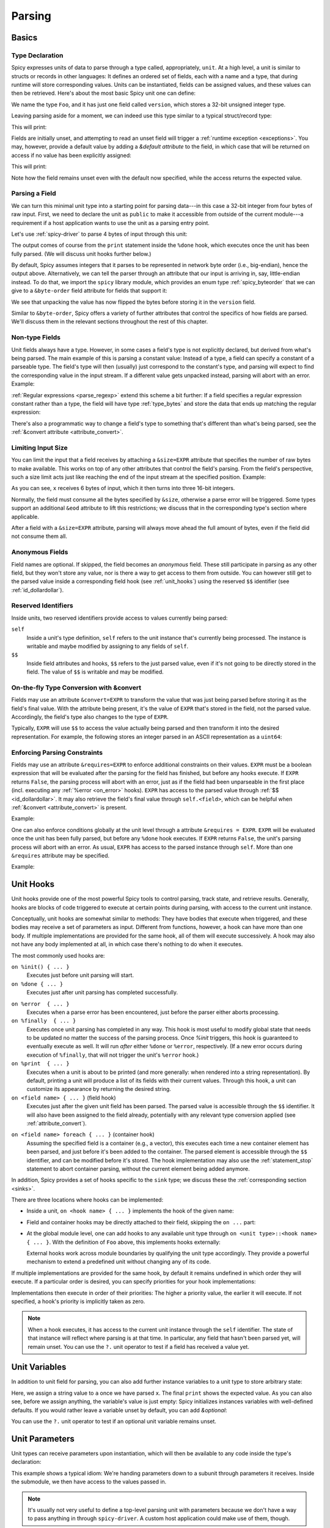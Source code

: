 
.. _parsing:

=======
Parsing
=======

Basics
======

Type Declaration
^^^^^^^^^^^^^^^^

Spicy expresses units of data to parse through a type called,
appropriately, ``unit``. At a high level, a unit is similar to structs
or records in other languages: It defines an ordered set of fields,
each with a name and a type, that during runtime will store
corresponding values. Units can be instantiated, fields can be
assigned values, and these values can then be retrieved. Here's about
the most basic Spicy unit one can define:

.. spicy-code::

    type Foo = unit {
        version: uint32;
    };

We name the type ``Foo``, and it has just one field called
``version``, which stores a 32-bit unsigned integer type.

Leaving parsing aside for a moment, we can indeed use this type
similar to a typical struct/record type:

.. spicy-code:: basic-unit-module.spicy

    module Test;

    type Foo = unit {
        version: uint32;
    };

    global f: Foo;
    f.version = 42;
    print f;

This will print:

.. spicy-output:: basic-unit-module.spicy
    :exec: spicyc -j %INPUT

Fields are initially unset, and attempting to read an unset field will
trigger a :ref:`runtime exception <exceptions>`. You may, however,
provide a default value by adding a `&default` *attribute* to the
field, in which case that will be returned on access if no value has
been explicitly assigned:

.. spicy-code:: basic-unit-module-with-default.spicy

    module Test;

    type Foo = unit {
        version: uint32 &default=42;
    };

    global f: Foo;
    print f;
    print "version is %s" % f.version;

This will print:

.. spicy-output:: basic-unit-module-with-default.spicy
    :exec: spicyc -j %INPUT

Note how the field remains unset even with the default now specified,
while the access returns the expected value.

Parsing a Field
^^^^^^^^^^^^^^^

We can turn this minimal unit type into a starting point for parsing
data---in this case a 32-bit integer from four bytes of raw input.
First, we need to declare the unit as ``public`` to make it accessible
from outside of the current module---a requirement if a host
application wants to use the unit as a parsing entry point.

.. spicy-code:: basic-unit-parse.spicy

    module Test;

    public type Foo = unit {
        version: uint32;

        on %done {
            print "0x%x" % self.version;
        }
    };

Let's use :ref:`spicy-driver` to parse 4 bytes of input through this
unit:

.. spicy-output:: basic-unit-parse.spicy
    :exec: printf '\01\02\03\04' | spicy-driver %INPUT
    :show-with: foo.spicy

The output comes of course from the ``print`` statement inside the
``%done`` hook, which executes once the unit has been fully parsed.
(We will discuss unit hooks further below.)

.. _attribute_order:

By default, Spicy assumes integers that it parses to be represented in
network byte order (i.e., big-endian), hence the output above.
Alternatively, we can tell the parser through an attribute that our
input is arriving in, say, little-endian instead. To do that, we
import the ``spicy`` library module, which provides an enum type
:ref:`spicy_byteorder` that we can give to a ``&byte-order`` field
attribute for fields that support it:

.. spicy-code:: basic-unit-parse-byte-order.spicy

    module Test;

    import spicy;

    public type Foo = unit {
        version: uint32 &byte-order=spicy::ByteOrder::Little;

        on %done {
            print "0x%x" % self.version;
        }
    };

.. spicy-output:: basic-unit-parse-byte-order.spicy
    :exec: printf '\01\02\03\04' | spicy-driver %INPUT
    :show-with: foo.spicy

We see that unpacking the value has now flipped the bytes before
storing it in the ``version`` field.

Similar to ``&byte-order``, Spicy offers a variety of further
attributes that control the specifics of how fields are parsed. We'll
discuss them in the relevant sections throughout the rest of this
chapter.

Non-type Fields
^^^^^^^^^^^^^^^

Unit fields always have a type. However, in some cases a field's type
is not explicitly declared, but derived from what's being parsed. The
main example of this is parsing a constant value: Instead of a type, a
field can specify a constant of a parseable type. The field's type
will then (usually) just correspond to the constant's type, and
parsing will expect to find the corresponding value in the input
stream. If a different value gets unpacked instead, parsing will abort
with an error. Example:

.. spicy-code:: constant-field.spicy

    module Test;

    public type Foo = unit {
        bar: b"bar";
        on %done { print self.bar; }
    };

.. spicy-output:: constant-field.spicy 1
    :exec: printf 'bar' | spicy-driver %INPUT
    :show-with: foo.spicy

.. spicy-output:: constant-field.spicy 2
    :exec: printf 'foo' | spicy-driver %INPUT
    :show-with: foo.spicy
    :expect-failure:

:ref:`Regular expressions <parse_regexp>` extend this scheme a bit
further: If a field specifies a regular expression constant rather
than a type, the field will have type :ref:`type_bytes` and store
the data that ends up matching the regular expression:

.. spicy-code:: regexp.spicy

    module Test;

    public type Foo = unit {
        x: /Foo.*Bar/;
        on %done { print self; }
    };

.. spicy-output:: regexp.spicy
    :exec: printf 'Foo12345Bar' | spicy-driver %INPUT
    :show-with: foo.spicy

There's also a programmatic way to change a field's type to something
that's different than what's being parsed, see the
:ref:`&convert attribute <attribute_convert>`.

.. _attribute_size:

Limiting Input Size
^^^^^^^^^^^^^^^^^^^

You can limit the input that a field receives by attaching a
``&size=EXPR`` attribute that specifies the number of raw bytes to
make available. This works on top of any other attributes that control
the field's parsing. From the field's perspective, such a size limit
acts just like reaching the end of the input stream at the specified
position. Example:

.. spicy-code:: size.spicy

    module Test;

    public type Foo = unit {
        x: int16[] &size=6;
        y: bytes &eod;
        on %done { print self; }
    };

.. spicy-output:: size.spicy
    :exec: printf '\000\001\000\002\000\003xyz' | spicy-driver %INPUT
    :show-with: foo.spicy

As you can see, ``x`` receives 6 bytes of input, which it then turns
into three 16-bit integers.

Normally, the field must consume all the bytes specified by ``&size``,
otherwise a parse error will be triggered. Some types support an
additional ``&eod`` attribute to lift this restrictions; we discuss
that in the corresponding type's section where applicable.

After a field with a ``&size=EXPR`` attribute, parsing will always
move ahead the full amount of bytes, even if the field did not consume
them all.

.. todo::

    Parsing a regular expression would make a nice example for
    ``&size`` as well.

Anonymous Fields
^^^^^^^^^^^^^^^^

Field names are optional. If skipped, the field becomes an *anonymous*
field. These still participate in parsing as any other field, but they
won't store any value, nor is there a way to get access to them from
outside. You can however still get to the parsed value inside a
corresponding field hook (see :ref:`unit_hooks`) using the reserved
``$$`` identifier (see :ref:`id_dollardollar`).

.. spicy-code:: anonymous-field.spicy

    module Test;

    public type Foo = unit {
        x: int8;
         : int8 { print $$; } # anonymous field
        y: int8;
        on %done { print self; }
    };

.. spicy-output:: anonymous-field.spicy
    :exec: printf '\01\02\03' | spicy-driver %INPUT
    :show-with: foo.spicy

.. _id_dollardollar:
.. _id_self:

Reserved Identifiers
^^^^^^^^^^^^^^^^^^^^

Inside units, two reserved identifiers provide access to values
currently being parsed:

``self``
    Inside a unit's type definition, ``self`` refers to the unit
    instance that's currently being processed. The instance is
    writable and maybe modified by assigning to any fields of
    ``self``.

``$$``
    Inside field attributes and hooks, ``$$`` refers to the just
    parsed value, even if it's not going to be directly stored in the
    field. The value of ``$$`` is writable and may be modified.

.. _attribute_convert:

On-the-fly Type Conversion with &convert
^^^^^^^^^^^^^^^^^^^^^^^^^^^^^^^^^^^^^^^^

Fields may use an attribute ``&convert=EXPR`` to transform the value
that was just being parsed before storing it as the field's final
value. With the attribute being present, it's the value of ``EXPR``
that's stored in the field, not the parsed value. Accordingly, the
field's type also changes to the type of ``EXPR``.

Typically, ``EXPR`` will use ``$$`` to access the value actually being
parsed and then transform it into the desired representation. For
example, the following stores an integer parsed in an ASCII
representation as a ``uint64``:

.. spicy-code:: parse-convert.spicy

    module Test;

    import spicy;

    public type Foo = unit {
        x: bytes &eod &convert=$$.to_uint();
        on %done { print self; }
    };

.. spicy-output:: parse-convert.spicy
    :exec: printf 12345 | spicy-driver %INPUT
    :show-with: foo.spicy

.. _attribute_requires:

Enforcing Parsing Constraints
^^^^^^^^^^^^^^^^^^^^^^^^^^^^^

Fields may use an attribute ``&requires=EXPR`` to enforce additional
constraints on their values. ``EXPR`` must be a boolean expression
that will be evaluated after the parsing for the field has finished,
but before any hooks execute. If ``EXPR`` returns ``False``, the
parsing process will abort with an error, just as if the field had
been unparseable in the first place (incl. executing any :ref:`%error
<on_error>` hooks). ``EXPR`` has access to the parsed value through
:ref:`$$ <id_dollardollar>`. It may also retrieve the field's final
value through ``self.<field>``, which can be helpful when
:ref:`&convert <attribute_convert>` is present.

Example:

.. spicy-code:: parse-requires.spicy

    module Test;

    import spicy;

    public type Foo = unit {
        x: int8 &requires=($$ < 5);
        on %done { print self; }
    };

.. spicy-output:: parse-requires.spicy 1
    :exec: printf '\001' | spicy-driver %INPUT
    :show-with: foo.spicy

.. spicy-output:: parse-requires.spicy 2
    :exec: printf '\010' | spicy-driver %INPUT
    :show-with: foo.spicy
    :expect-failure:

One can also enforce conditions globally at the unit level through a attribute
``&requires = EXPR``. ``EXPR`` will be evaluated once the unit has been fully
parsed, but before any ``%done`` hook executes. If ``EXPR`` returns ``False``,
the unit's parsing process will abort with an error. As usual, ``EXPR`` has
access to the parsed instance through ``self``. More than one ``&requires``
attribute may be specified.

Example:

.. spicy-code:: parse-requires-property.spicy

    module Test;

    import spicy;

    public type Foo = unit {
        x: int8;
        on %done { print self; }
    } &requires = self.x < 5;


.. spicy-output:: parse-requires-property.spicy 1
    :exec: printf '\001' | spicy-driver %INPUT
    :show-with: foo.spicy

.. spicy-output:: parse-requires-property.spicy 2
    :exec: printf '\010' | spicy-driver %INPUT
    :show-with: foo.spicy
    :expect-failure:

.. _unit_hooks:

Unit Hooks
===========

Unit hooks provide one of the most powerful Spicy tools to control
parsing, track state, and retrieve results. Generally, hooks are
blocks of code triggered to execute at certain points during parsing,
with access to the current unit instance.

Conceptually, unit hooks are somewhat similar to methods: They have
bodies that execute when triggered, and these bodies may receive a set
of parameters as input. Different from functions, however, a hook can
have more than one body. If multiple implementations are provided for
the same hook, all of them will execute successively. A hook may also
not have any body implemented at all, in which case there's nothing to
do when it executes.

The most commonly used hooks are:

``on %init() { ... }``
    Executes just before unit parsing will start.

``on %done { ... }``
    Executes just after unit parsing has completed successfully.

.. _on_error:

``on %error  { ... }``
    Executes when a parse error has been encountered, just before the
    parser either aborts processing.

``on %finally  { ... }``
    Executes once unit parsing has completed in any way. This hook is
    most useful to modify global state that needs to be updated no
    matter the success of the parsing process. Once `%init` triggers, this
    hook is guaranteed to eventually execute as well. It will run
    *after* either ``%done`` or ``%error``, respectively. (If a new
    error occurs during execution of ``%finally``, that will not
    trigger the unit's ``%error`` hook.)

``on %print  { ... }``
    Executes when a unit is about to be printed (and more generally:
    when rendered into a string representation). By default, printing
    a unit will produce a list of its fields with their current
    values. Through this hook, a unit can customize its appearance by
    returning the desired string.

``on <field name> { ... }`` (field hook)
    Executes just after the given unit field has been parsed. The
    parsed value is accessible through the ``$$`` identifier. It will
    also have been assigned to the field already, potentially with any
    relevant type conversion applied (see :ref:`attribute_convert`).

.. _foreach:

``on <field name> foreach { ... }`` (container hook)
    Assuming the specified field is a container (e.g., a vector), this
    executes each time a new container element has been parsed, and
    just before it's been added to the container. The parsed element
    is accessible through the ``$$`` identifier, and can be modified
    before it's stored. The hook implementation may also use the
    :ref:`statement_stop` statement to abort container parsing,
    without the current element being added anymore.

In addition, Spicy provides a set of hooks specific to the ``sink``
type; we discuss these the :ref:`corresponding section <sinks>`.

There are three locations where hooks can be implemented:

- Inside a unit, ``on <hook name> { ... }`` implements the hook of the
  given name:

  .. spicy-code::

    type Foo = unit {
        x: uint32;
        v: uint8[];

        on %init { ... }
        on x { ... }
        on v foreach { ... }
        on %done { ... }
    }

- Field and container hooks may be directly attached to their field,
  skipping the ``on ...`` part:

  .. spicy-code::

    type Foo = unit {
        x: uint32 { ... }
        v: uint8[] foreach { ... }
    }

- At the global module level, one can add hooks to any available unit
  type through ``on <unit type>::<hook name> { ... }``. With the
  definition of ``Foo`` above, this implements hooks externally:

  .. spicy-code::

      on Foo::%init { ... }
      on Foo::x { ... }
      on Foo::v foreach { ... }
      on Foo::%done { ... }

  External hooks work across module boundaries by qualifying the unit
  type accordingly. They provide a powerful mechanism to extend a
  predefined unit without changing any of its code.

If multiple implementations are provided for the same hook, by default
it remains undefined in which order they will execute. If a particular
order is desired, you can specify priorities for your hook
implementations:

.. spicy-code::

      on Foo::v priority=5 { ... }
      on Foo::v priority=-5 { ... }

Implementations then execute in order of their priorities: The higher a
priority value, the earlier it will execute. If not specified, a
hook's priority is implicitly taken as zero.

.. note::

   When a hook executes, it has access to the current unit instance
   through the ``self`` identifier. The state of that instance will
   reflect where parsing is at that time. In particular, any field
   that hasn't been parsed yet, will remain unset. You can use the
   ``?.`` unit operator to test if a field has received a value yet.

Unit Variables
==============

In addition to unit field for parsing, you can also add further instance
variables to a unit type to store arbitrary state:

.. spicy-code:: unit-vars.spicy

    module Test;

    public type Foo = unit {
        on %init { print self; }
        x: int8 { self.a = "Our integer is %d" % $$; }
        on %done { print self; }

        var a: string;
    };

.. spicy-output:: unit-vars.spicy
    :exec: printf \05 | spicy-driver %INPUT
    :show-with: foo.spicy

Here, we assign a string value to ``a`` once we have parsed ``x``. The
final ``print`` shows the expected value. As you can also see, before
we assign anything, the variable's value is just empty: Spicy
initializes instances variables with well-defined defaults. If you
would rather leave a variable unset by default, you can add
`&optional`:

.. spicy-code:: unit-vars-optional.spicy

    module Test;

    public type Foo = unit {
        on %init { print self; }
        x: int8 { self.a = "Our integer is %d" % $$; }
        on %done { print self; }

        var a: string &optional;
    };

.. spicy-output:: unit-vars-optional.spicy
    :exec: printf \05 | spicy-driver %INPUT
    :show-with: foo.spicy

You can use the ``?.`` unit operator to test if an optional unit
variable remains unset.

.. _unit_parameters:

Unit Parameters
===============

Unit types can receive parameters upon instantiation, which will then be
available to any code inside the type's declaration:

.. spicy-code:: unit-params.spicy

    module Test;

    type Bar = unit(msg: string, mult: int8) {
        x: int8 &convert=($$ * mult);
        on %done { print "%s: %d" % (msg, self.x); }
    };

    public type Foo = unit {
        y: Bar("My multiplied integer", 5);
    };

.. spicy-output:: unit-params.spicy
    :exec: printf '\05' | spicy-driver %INPUT
    :show-with: foo.spicy

This example shows a typical idiom: We're handing parameters down to a
subunit through parameters it receives. Inside the submodule, we then
have access to the values passed in.

.. note:: It's usually not very useful to define a top-level parsing
   unit with parameters because we don't have a way to pass anything
   in through ``spicy-driver``. A custom host application could make
   use of them, though.

This works with subunits inside containers as well, though the
syntax is a bit peculiar:

.. spicy-code:: unit-params-vector.spicy

    module Test;

    type Bar = unit(mult: int8) {
        x: int8 &convert=($$ * mult);
        on %done { print self.x; }
    };

    public type Foo = unit {
        x: int8;
        y: (Bar(self.x))[]; # Element constructor must be in "(...)"
    };

.. spicy-output:: unit-params-vector.spicy
    :exec: printf '\05\01\02\03' | spicy-driver %INPUT
    :show-with: foo.spicy

Unit parameters follow the same passing conventions as :ref:`function
parameters <functions>`. In particular, they are read-only by default.
If the subunit wants to modify a parameter it receives, it needs
to be declared as ``inout`` (e.g., ``Bar(inout foo: Foo)``

.. note::

    ``inout`` parameters need to be reference types which holds for other units
    types, but currently not for basic types (:issue:`674`). In order to pass a
    basic type as unit parameter it needs to be declared as a reference (e.g.,
    ``string&``) and explicitly wrapped when being set:

    .. spicy-code:: unit-params-string.spicy

        module Test;

        type X = unit(inout msg: string&) {
            n : uint8 {
              local s = "Parsed %d" % $$;
              msg = new s;
            }
        };

        global msg = new "Nothing parsed, yet";

        public type Y = unit {
            x: X(msg);
            on %done { print msg; }
        };

    .. spicy-output:: unit-params-string.spicy
        :exec: printf '\x2a' | spicy-driver %INPUT
        :show-with: foo.spicy

.. note::

    A common use-case for unit parameters is passing the ``self`` of a
    higher-level unit down into a subunit:

    .. spicy-code::

        type Foo = unit {
            ...
            b: Bar(self);
            ...
        }

        type Bar = unit(foo: Foo) {
            # We now have access to any state in "foo".
        }

    That way, the subunit can for example store state directly in the
    parent.

.. _unit_attributes:

Unit Attributes
===============

Unit types support the following type attributes:

``&byte-order=ORDER``
   Specifies a byte order to use for parsing the unit where ``ORDER`` is of
   type :ref:`spicy_ByteOrder`. This overrides the byte order specified for the
   module. Individual fields can override this value by specifying their own
   byte-order. Example:

    .. spicy-code::

        type Foo = unit {
            version: uint32;
        } &byte-order=spicy::ByteOrder::Little;

``&requires=EXPR``
   Enforces post-conditions on the parsed unit. ``EXPR`` must be a boolean
   expression that will be evaluated after the parsing for the unit has
   finished, but before any hooks execute. More than one ``&requires``
   attributes may be specified. Example:

    .. spicy-code::

        type Foo = unit {
            a: int8;
            b: int8;
        } &requires=self.a==self.b;

   See the :ref:`section on parsing constraints <attribute_requires>` for more
   details.

``&size=N``
    Limits the unit's input to ``N`` bytes, which it must fully
    consume. Example:

    .. spicy-code::

        type Foo = unit {
            a: int8;
            b: bytes &eod;
        } &size=5;

    This expects 5 bytes of input when parsing an instance of ``Foo``.
    The unit will store the first byte into ``a``, and then fill ``b``
    with the remaining 4 bytes.

    The expression ``N`` has access to ``self`` as well as to the
    unit's parameters.

.. _unit_meta_data:

Meta data
=========

Units can provide meta data about their semantics through *properties*
that both Spicy itself and host applications can access. One defines
properties inside the unit's type through either a ``%<property> =
<value>;`` tuple, or just as ``%<property>;`` if the property does not
take an argument. Currently, units support the following meta data
properties:

``%mime-type = STRING``
    A string of the form ``"<type>/<subtype>"`` that defines the MIME
    type for content the unit knows how to parse. This may include a
    ``*`` wildcard for either the type or subtype. We use a
    generalized notion of MIME types here that can include custom
    meanings. See :ref:`sinks` for more on how these MIME types are
    used to select parsers dynamically during runtime.

    You can specify this property more than once to associate a unit
    with multiple types.

``%description = STRING``
    A short textual description of the unit type (i.e., the parser
    that it defines). Host applications have access to this property,
    and ``spicy-driver`` includes the information into the list of
    available parsers that it prints with the ``--list-parsers``
    option.

``%port = PORT_VALUE [&originator|&responder]``
    A :ref:`type_port` to associate this unit with, optionally
    including a direction to limit its use to the corresponding side.
    This property has no built-in effect, but host applications may
    make use of the information to decide which unit type to use for
    parsing a connection's payload.

Units support some further properties for other purposes, which we
introduce in the corresponding sections.

Parsing Types
=============

Several, but not all, of Spicy's :ref:`data types <types>` can be
parsed from binary data. In the following we summarize the types that
can, along with any options they support to control specifics of how
they unpack binary representations.

.. _parse_address:

Address
^^^^^^^

Spicy parses :ref:`addresses <type_address>` from either 4 bytes of
input for IPv4 addresses, or 16 bytes for IPv6 addresses. To select
the type, a unit field of type ``addr`` must come with either an
``&ipv4`` or ``&ipv6`` attribute.

By default, addresses are assumed to be represented in network byte
order. Alternatively, a different byte order can be specified through
a ``&byte-order`` attribute specifying the desired
:ref:`spicy_byteorder`.

Example:

.. spicy-code:: parse-address.spicy

    module Test;

    import spicy;

    public type Foo = unit {
        ip: addr &ipv6 &byte-order=spicy::ByteOrder::Little;
        on %done { print self; }
    };

.. spicy-output:: parse-address.spicy
    :exec: printf '1234567890123456' | spicy-driver %INPUT
    :show-with: foo.spicy

.. _parse_bitfield:

Bitfield
^^^^^^^^

Bitfields parse an integer value of a given size, and then make
selected smaller bit ranges within that value available individually
through dedicated identifiers. For example, the following unit parses
4 bytes as an ``uint32`` and then makes the value of bit 0 available
as ``f.x1``, bits 1 to 2 as ``f.x2``, and bits 3 to 5 as ``f.x3``,
respectively:

.. spicy-code:: parse-bitfield.spicy

    module Test;

    public type Foo = unit {
        f: bitfield(32) {
            x1: 0;
            x2: 1..2;
            x3: 3..4;
        };

        on %done {
            print self.f.x1, self.f.x2, self.f.x3;
            print self;
        }
    };

.. spicy-output:: parse-bitfield.spicy
    :exec: printf '\01\02\03\04' | spicy-driver %INPUT
    :show-with: foo.spicy

Generally, a field ``bitfield(N)`` field is parsed like an
``uint<N>``. The field then supports dereferencing individual bit
ranges through their labels. The corresponding expressions
(``self.x.<id>``) have the same ``uint<N>`` type as the parsed value
itself, with the value shifted to the right so that the lowest
extracted bit becomes bit 0 of the returned value. As you can see in
the example, the type of the field itself becomes a tuple composed of
the values of the individual bit ranges.

By default, a bitfield assumes the underlying integer comes in network
byte order. You can specify a ``&byte-order`` attribute to change that
(e.g., ``bitfield(32) { ... } &byte-order=spicy::ByteOrder::Little``).
Furthermore, each bit range can also specify a ``&bit-order``
attribute to specify the :ref:`ordering <spicy_bitorder>` for its
bits; the default is ``spicy::BitOrder::LSB0``.

The individual bit ranges support the ``&convert`` attribute and will
adjust their types accordingly, just like a regular unit field (see
:ref:`attribute_convert`). For example, that allows for mapping a bit
range to an enum, using ``$$`` to access the parsed value:

.. spicy-code:: parse-bitfield-enum.spicy

    module Test;

    import spicy;

    type X = enum { A = 1, B = 2 };

    public type Foo = unit {
        f: bitfield(8) {
            x1: 0..3 &convert=X($$);
            x2: 4..7 &convert=X($$);
        } { print self.f.x1, self.f.x2; }
    };

.. spicy-output:: parse-bitfield-enum.spicy
    :exec: printf '\41' | spicy-driver %INPUT
    :show-with: foo.spicy

.. _parse_bytes:

Bytes
^^^^^

When parsing a field of type :ref:`type_bytes`, Spicy will consume raw
input bytes according to a specified attribute that determines when to
stop. The following attributes are supported:

``&eod``
    Consumes all subsequent data until the end of the input is reached.

``&size=N``
    Consumes exactly ``N`` bytes. The attribute may be combined with
    ``&eod`` to consume up to ``N`` bytes instead (i.e., permit
    running out of input before the size limit is reached).

    (This attribute :ref:`works for fields of all types
    <attribute_size>`. We list it here because it's particularly
    common to use it with `bytes`.)

``&until=DELIM``
    Consumes bytes until the specified delimiter is found. ``DELIM``
    must be of type ``bytes`` itself. The delimiter will not be
    included into the resulting value.

``&until-including=DELIM``
    Similar to ``&until``, but this does include the delimiter
    ``DELIM`` into the resulting value.

One of these attributes must be provided.

On top of that, bytes fields support the attribute ``&chunked`` to
change how the parsed data is processed and stored. Normally, a bytes
field will first accumulate all desired data and then store the final,
complete value in the field. With ``&chunked``, if the data arrives
incrementally in pieces, the field instead processes just whatever is
available at a time, storing each piece directly, and individually, in
the field. Each time a piece gets stored, any associated field hooks
execute with the new part as their ``$$``. Parsing with ``&chunked``
will eventually still consume the same number of bytes overall, but it
avoids buffering everything in cases where that's either infeasible or
simply not not needed.

.. note::

    ``&chunked`` can currently not be combined with ``&until`` or
    ``&until-including``.

Bytes fields support parsing constants: If a ``bytes`` constant is
specified instead of a field type, parsing will expect to find the
corresponding value in the input stream.

.. _parse_integer:

Integer
^^^^^^^

Fields of :ref:`integer type <type_integer>` can be either signed
(``intN``) or unsigned (``uintN``). In either case, the bit length
``N`` determines the number of bytes being parsed. By default,
integers are expected to come in network byte order. You can specify a
different order through the ``&byte-order=ORDER`` attribute, where
``ORDER`` is of type :ref:`spicy_ByteOrder`.

Integer fields support parsing constants: If an integer constant is
specified instead the instead of a field type, parsing will expect to
find the corresponding value in the input stream. Since the exact type
of the integer constant is important, you should use their constructor
syntax to make that explicit (e.g., ``uint32(42)``, ``int8(-1)``; vs.
using just ``42`` or ``-1``).

.. _parse_real:

Real
^^^^

Real values are parsed as either single or double precision values in
IEEE754 format, depending on the value of their ``&type=T`` attribute,
where ``T`` is one of :ref:`spicy_RealType`.

.. _parse_regexp:

Regular Expression
^^^^^^^^^^^^^^^^^^

When parsing a field through a :ref:`type_regexp`, the expression is
expected to match at the current position of the input stream. The
field's type becomes ``bytes``, and it will store the matching data.

Inside hooks for fields with regular expressions, you can access
capture groups through ``$1``, ``$2``, ``$3``, etc. For example:

.. spicy-code::

    x : /(a.c)(de*f)(h.j)/ {
        print $1, $2, $3;
        }

This will print out the relevant pieces of the data matching the
corresponding set of parentheses. (There's no ``$0``, just use ``$$``
as normal to get the full match.)

Matching an regular expression is more expensive if you need it to
capture groups. If are using groups inside your expression but don't
need the actual captures, add ``&nosub`` to the field to remove that
overhead.

.. _parse_unit:

Unit
^^^^

Fields can have the type of another unit, in which case parsing will
descend into that subunit's grammar until that instance has been fully
parsed. Field initialization and hooks work as usual.

If the subunit receives parameters, they must be given right after the
type.

.. spicy-code:: parse-unit-params.spicy

    module Test;

    type Bar = unit(a: string) {
        x: uint8 { print "%s: %u" % (a, self.x); }
    };

    public type Foo = unit {
        y: Bar("Spicy");
        on %done { print self; }
    };

.. spicy-output:: parse-unit-params.spicy
    :exec: printf '\01\02' | spicy-driver %INPUT
    :show-with: foo.spicy

See :ref:`unit_parameters` for more.

.. _parse_vector:

Vector
^^^^^^

Parsing a :ref:`vector <type_vector>` creates a loop that repeatedly
parses elements of the specified type from the input stream until an
end condition is reached. The field's value accumulates all the
elements into the final vector.

Spicy uses a specific syntax to define fields of type vector::

    NAME : ELEM_TYPE[SIZE]

``NAME`` is the field name as usual. ``ELEM_TYPE`` is type of the
vector's elements, i.e., the type that will be repeatedly parsed.
``SIZE`` is the number of elements to parse into the vector; this is
an arbitrary Spicy expression yielding an integer value. The resulting
field type then will be ``vector<ELEM_TYPE>``. Here's a simple example
parsing five ``uint8``:

.. spicy-code:: parse-vector.spicy

    module Test;

    public type Foo = unit {
        x: uint8[5];
        on %done { print self; }
    };

.. spicy-output:: parse-vector.spicy
    :exec: printf '\01\02\03\04\05' | spicy-driver %INPUT
    :show-with: foo.spicy

It is possible to skip the ``SIZE`` (e.g., ``x: uint8[]``) and instead
use another kind of end conditions to terminate a vector's parsing
loop. To that end, vectors support the following attributes:

``&eod``
    Parses elements until the end of the input stream is reached.

``&size=N``
    Parses the vector from the subsequent ``N`` bytes of input data.
    This effectively limits the available input to the corresponding
    window, letting the vector parse elements until it runs out of
    data. (This attribute :ref:`works for fields of all types
    <attribute_size>`. We list it here because it's particularly
    common to use it with vectors.)

``&until=EXPR``
    Parses elements until one with the value ``EXPR`` is encountered.
    ``EXPR`` must be of the same type as the vector's elements. Once
    the specified element is encountered, vector parsing stops
    *without* including the matching one into the field's vector
    value.

``&until-including=EXPR``
    Similar to ``&until``, but does include the final element ``EXPR``
    into the field's vector when stopping parsing.

``&while=EXPR``
    Continues parsing as long as the boolean expression ``EXPR``
    evaluates to true.

If neither a size nor an attribute is given, Spicy will attempt to use
:ref:`look-ahead parsing <parse_lookahead>` to determine the end of
the vector based on the next expected token. Depending on the unit's
field, this may not be possible, in which case Spicy will decline to
compile the unit.

The syntax shown above generally works for all element types,
including subunits (e.g., ``x: MyUnit[]``). The one exception that
requires special syntax are units with parameters. In that case, one
needs to wrap the ``ELEM_TYPE`` in additional parentheses, and then
add the parameters to it (e.g., ``x: (MyUnit("arg1"))[]``).

.. note::

    The ``x: (<T>)[]`` syntax is quite flexible. In fact, ``<T>`` is
    not limited to subunits, but allows for any standard field
    specification defining how to parse the vector elements. For
    example, ``x: (bytes &size=5)[];`` parses a vector of 5-character
    ``bytes`` instances.

.. _hook_foreach:

When parsing a vector, Spicy supports using a special kind of field
hook, ``foreach``, that executes for each parsed element individually.
Inside that hook, ``$$`` refers to the just parsed element:

.. spicy-code:: parse-vector-foreach.spicy

    module Test;

    public type Foo = unit {
        x: uint8[5] foreach { print $$, self.x; }
    };

.. spicy-output:: parse-vector-foreach.spicy
    :exec: printf '\01\02\03\04\05' | spicy-driver %INPUT
    :show-with: foo.spicy

As you can see, when a ``foreach`` hook executes the element has not yet
been added to the vector. You may indeed use a ``stop`` statement
inside a ``foreach`` hook to abort the vector's parsing without adding
the current element anymore. See :ref:`unit_hooks` for more on hooks.

.. _parse_void:

Void
^^^^

The :ref:`type_void` type can be used as a place-holder for not
parsing anything. While that's not very useful for normal fields, it
allows branches in :ref:`switch <parse_switch>` constructs to forego
any parsing.

Controlling Parsing
===================

Spicy offers a few additional constructs inside a unit's declaration
for steering the parsing process. We discuss them in the following.

.. _parse_lookahed:

Conditional Parsing
^^^^^^^^^^^^^^^^^^^

A unit field may be conditionally skipped for parsing by adding an
``if ( COND )`` clause, where ``COND`` is a boolean expression. The
field will be only parsed if the expression evaluates to true at the
time the field is next in line.

.. spicy-code:: parse-if.spicy

    module Test;

    public type Foo = unit {
        a: int8;
        b: int8 if ( self.a == 1 );
        c: int8 if ( self.a % 2 == 0 );
        d: int8;

        on %done { print self; }
    };

.. spicy-output:: parse-if.spicy
    :exec: printf '\01\02\03\04' | spicy-driver %INPUT; printf '\02\02\03\04' | spicy-driver %INPUT
    :show-with: foo.spicy

.. _parse_lookahead:

Look-Ahead
^^^^^^^^^^

Internally, Spicy builds an LR(1) grammar for each unit that it
parses, meaning that it can actually look *ahead* in the parsing
stream to determine how to process the current input location. Roughly
speaking, if (1) the current construct does not have a clear end
condition defined (such as a specific length), and (2) a specific value
is expected to be found next; then the parser will keep looking for
that value and end the current construct once it finds it.

"Construct" deliberately remains a bit of a fuzzy term here, but think
of vector parsing as the most common instance of this: If you don't
give a vector an explicit termination condition (as discussed in
:ref:`parse_vector`), Spicy will look at what's expected to come
*after* the container. As long as that's something clearly
recognizable (e.g., a specific value of an atomic type, or a match for
a regular expression), it'll terminate the vector accordingly.

Here's an example:

.. spicy-code:: parse-look-ahead.spicy

    module Test;

    public type Foo = unit {
        data: uint8[];
            : /EOD/;
        x   : int8;

        on %done { print self; }
    };

.. spicy-output:: parse-look-ahead.spicy
    :exec: printf '\01\02\03EOD\04' | spicy-driver %INPUT
    :show-with: foo.spicy

For vectors, Spicy attempts look-ahead parsing automatically as a last
resort when it doesn't find more explicit instructions. However, it
will reject a unit if it can't find a suitable look-ahead symbol to
work with. If we had written ``int32`` in the example above, that
would not have worked as the parser can't recognize when there's a
``int32`` coming; it would need to be a concrete value, such as
``int32(42)``.

See the :ref:`parse_switch` construct for another instance of
look-ahead parsing.

.. _parse_switch:

``switch``
^^^^^^^^^^

Spicy supports a ``switch`` construct as way to branch into one
of several parsing alternatives. There are two variants of this, an
explicit branch and one driving by look-ahead:

.. rubric:: Branch by expression

The most basic form of switching by expression looks like this:

.. spicy-code::

    switch ( EXPR ) {
        VALUE_1 -> FIELD_1;
        VALUE_2 -> FIELD_2;
        ...
        VALUE_N -> FIELD_N;
    };

This evaluates ``EXPR`` at the time parsing reaches the ``switch``. If
there's a ``VALUE`` matching the result, parsing continues with the
corresponding field, and then proceeds with whatever comes after the
switch. Example:

.. spicy-code:: parse-switch.spicy

    module Test;

    public type Foo = unit {
        x: bytes &size=1;
        switch ( self.x ) {
            b"A" -> a8: int8;
            b"B" -> a16: int16;
            b"C" -> a32: int32;
        };

        on %done { print self; }
    };

.. spicy-output:: parse-switch.spicy
    :exec: printf 'A\01' | spicy-driver %INPUT; printf 'B\01\02' | spicy-driver %INPUT
    :show-with: foo.spicy

We see in the output that all of the alternatives turn into normal
unit members, with all but the one for the branch that was taken left
unset.

If none of the values match the expression, that's considered a
parsing error and processing will abort. Alternative, one can add a
default alternative by using ``*`` as the value. The branch will then
be taken whenever no other value matches.

A couple additional notes about the fields inside an alternative:

    - In our example, the fields of all alternatives all have
      different names, and they all show up in the output. One can
      also reuse names across alternatives as long as the types
      exactly match. In that case, the unit will end up with only a
      single instance of that member.

    - An alternative can match against more than one value by
      separating them with commas (e.g., ``b"A", b"B" -> x: int8;``).

    - Alternatives can have more than one field attached by enclosing
      them in braces, i.e.,: ``VALUE -> { FIELD_1a; FIELD_1b; ...;
      FIELD_1n; }``.

    - Sometimes one really just needs the branching capability, but
      doesn't have any field values to store. In that case an
      anonymous ``void`` field may be helpful( e.g., ``b"A" -> : void
      { DoSomethingHere(); }``.

.. rubric:: Branch by look-ahead

``switch`` also works without any expression as long as the presence
of all the alternatives can be reliably recognized by looking ahead in
the input stream:

.. spicy-code:: parse-switch-lhead.spicy

    module Test;

    public type Foo = unit {
        switch {
            -> a: b"A";
            -> b: b"B";
            -> c: b"C";
        };

        on %done { print self; }
    };

.. spicy-output:: parse-switch-lhead.spicy
    :exec: printf 'A' | spicy-driver %INPUT
    :show-with: foo.spicy

While this example is a bit contrived, the mechanism becomes powerful
once you have subunits that are recognizable by how they start:

.. spicy-code:: parse-switch-lhead-2.spicy

    module Test;

    type A = unit {
        a: b"A";
    };

    type B = unit {
        b: uint16(0xffff);
    };

    public type Foo = unit {
        switch {
            -> a: A;
            -> b: B;
        };

        on %done { print self; }
    };

.. spicy-output:: parse-switch-lhead-2.spicy
    :exec: printf 'A ' | spicy-driver %INPUT; printf '\377\377' | spicy-driver %INPUT
    :show-with: foo.spicy

.. _backtracking:

Backtracking
^^^^^^^^^^^^

Spicy supports a simple form of manual backtracking. If a field is
marked with ``&try``, a later call to the unit's ``backtrack()``
method anywhere down in the parse tree originating at that field will
immediately transfer control over to the field following the ``&try``.
When doing so, the data position inside the input stream will be reset
to where it was when the ``&try`` field started its processing. Units
along the original path will be left in whatever state they were at
the time ``backtrack()`` executed (i.e., they will probably remain
just partially initialized). When ``backtrack()`` is called on a path
that involves multiple ``&try`` fields, control continues after the
most recent.

Example:

.. spicy-code:: parse-backtrack.spicy

    module Test;

    public type test = unit {
        foo: Foo &try;
        bar: Bar;

        on %done { print self; }
    };

    type Foo = unit {
        a: int8 {
            if ( $$ != 1 )
                self.backtrack();
           }
        b: int8;
    };

    type Bar = unit {
        a: int8;
        b: int8;
    };


.. spicy-output:: parse-backtrack.spicy
    :exec: printf '\001\002\003\004' | spicy-driver %INPUT; printf '\003\004' | spicy-driver %INPUT
    :show-with: backtrack.spicy

``backtrack()`` can be called from inside :ref:`%error hooks
<on_error>`, so this provides a simple form of error recovery
as well.

.. note::

    This mechanism is preliminary and will probably see refinement
    over time, both in terms of more automated backtracking and by
    providing better control where to continue after backtracking.

Changing Input
==============

By default, a Spicy parser proceeds linearly through its inputs,
parsing as much as it can and yielding back to the host application
once it runs out of input. There are two ways to change this linear
model: diverting parsing to a different input, and random access
within the current unit's data.

.. rubric:: Parsing custom data

A unit field can have either ``&parse-from=EXPR`` or
``&parse-at=EXPR`` attached to it to change where it's receiving its
data to parse from. ``EXPR`` is evaluated at the time the field is
reached. For ``&parse-from`` it must produce a value of type
``bytes``, which will then constitute the input for the field. This
can, e.g., be used to reparse previously received input:

.. spicy-code:: parse-parse.spicy

    module Test;

    public type Foo = unit {
        x: bytes &size=2;
        y: uint16 &parse-from=self.x;
        z: bytes &size=2;

        on %done { print self; }
    };

.. spicy-output:: parse-parse.spicy
    :exec: printf '\x01\x02\x03\04' | spicy-driver %INPUT
    :show-with: foo.spicy

For ``&parse-at``, ``EXPR`` must yield an iterator pointing to (a
still valid) position of the current unit's input stream (such as
retrieved through spicy:method:`unit::input`). The field will then be
parsed from the data starting at that location.

.. _random_access:

.. rubric:: Random access

While a unit is being parsed, you may revert the current input
position backwards to any location between the first byte the unit has
seen and the current position. To enable this functionality, the
unit needs to be declared with the ``%random-access`` property. You
can use a set of built-in unit methods to control the current position:

:spicy:method:`unit::input`
    Returns a stream iterator pointing to the current input position.

:spicy:method:`unit::set_input`
    Sets the current input position to the location of the specified
    stream iterator. Per above, the new position needs to reside
    between the beginning of the current unit's data and the current
    position; otherwise an exception will be generated at runtime.

:spicy:method:`unit::offset`
    Returns the numerical offset of the current input position
    relative to position of the first byte fed into this unit.

:spicy:method:`unit::position`
    Returns iterator to the current input position in the stream fed
    into this unit.

For random access, you'd typically get the current position through
``input()``, subtract from it the desired number of bytes you want to
back, and then use ``set_input`` to establish that new position. By
further storing iterators as unit variables you can decouple these
steps and, e.g., remember a position to later come back to.

Here's an example that parses input data twice with different sub units:

.. spicy-code:: parse-random-access.spicy

    module Test;

    public type Foo = unit {
        %random-access;

        on %init() { self.start = self.input(); }

        a: A { self.set_input(self.start); }
        b: B;

        on %done() { print self; }

        var start: iterator<stream>;
    };

    type A = unit {
        x: uint32;
    };

    type B = unit {
        y: bytes &size=4;
    };


.. spicy-output:: parse-random-access.spicy
    :exec: printf '\00\00\00\01' | spicy-driver %INPUT
    :show-with: foo.spicy

If you look at output, you see that ``start`` iterator remembers it's
offset, relative to the global input stream. It would also show the
data at that offset if the parser had not already discarded that at
the time we print it out.

.. note::

   Spicy parsers discard input data as quickly as possible as parsing
   moves through the input stream. Indeed, that's why using random
   access may come with a performance penality as the parser now needs
   to buffer all of unit's data until it has been fully processed.

.. _filters:

Filters
=======

Spicy supports attaching *filters* to units that get to preprocess and
transform a unit's input before its parser gets to see it. A typical
use case for this is stripping off a data encoding, such as
compression or Base64.

A filter is itself just a ``unit`` that comes with an additional property
`%filter` marking it as such. The filter unit's input represents the
original input to be transformed. The filter calls an internally
provided unit method :spicy:method:`unit::forward` to pass any
transformed data on to the main unit that it's attached to. The filter
can call ``forward`` arbitrarily many times, each time forwarding a
subsequent chunk of input. To attach a filter to a unit, one calls the
method :spicy:method:`unit::connect_filter` with an instance of the
filter's type. Putting that all together, this is an example of a simple
a filter that upper-cases all input before the main parsing unit gets
to see it:

.. spicy-code:: parse-filter.spicy

    module Test;

    type Filter = unit {
        %filter;

        : bytes &eod &chunked {
            self.forward($$.upper());
        }
    };

    public type Foo = unit {
        on %init { self.connect_filter(new Filter); }
        x: bytes &size=5 { print self.x; }
    };

.. spicy-output:: parse-filter.spicy
    :exec: printf 'aBcDe' | spicy-driver %INPUT
    :show-with: foo.spicy

There are a couple of predefined filters coming with Spicy that become
available by importing the ``filter`` library module:

``filter::Zlib``
    Provides zlib decompression.

``filter::Base64Decode``
    Provides base64 decoding.

.. _sinks:

Sinks
=====

Sinks provide a powerful mechanism to chain multiple units together
into a layered stack, each processing the output of its predecessor. A
sink is the connector here that links to unit instances, with one side
writing and one side reading like a Unix pipe. As additional
functionality, the sink can internally reassemble data chunks that are
arriving out of order before passing anything on.

Here's a basic example of two units types chained through a sink:

.. spicy-code:: parse-sink.spicy

    module Test;

    public type A = unit {
        on %init { self.b.connect(new B); }

        length: uint8;
        data: bytes &size=self.length { self.b.write($$); }

        on %done { print "A", self; }

        sink b;
    };

    public type B = unit {
            : /GET /;
        path: /[^\n]+/;

        on %done { print "B", self; }
    };

.. spicy-output:: parse-sink.spicy
    :exec: printf '\13GET /a/b/c\n' | spicy-driver -p Test::A %INPUT
    :show-with: foo.spicy

.. note:: Sinks must be declared ``public`` currently. That's a
   restriction that we may eventually remove.

Let's see what's going on here. First, there's ``sink b`` inside the
declaration of ``A``. That's the connector, kept as state inside
``A``. When parsing for ``A`` is about to begin, the ``%init`` hook
connects the sink to a new instance of ``B``; that'll be the receiver
for data that ``A`` is going to write into the sink. That writing
happens inside the field hook for ``data``: once we have parsed that
field, we write what will go to the sink using its built-in
:spicy:method:`sink::write` method. With that write operation, the
data will emerge as input for the instance of ``B`` that we created
earlier, and that will just proceed parsing it normally. As the output
shows, in the end both unit instances end up having their fields set.

As an alternative for using the :spicy:method:`sink::write` in the
example, there's some syntactic sugar for fields of type ``bytes``
(like ``data`` here): We can just replace the hook with a ``->``
operator to have the parsed data automatically be forwarded to the
sink: ``data: bytes &size=self.length -> self.b``.

Sinks have a number of further methods, see :ref:`type_sink` for the
complete reference. Most of them we will also encounter in the
following when discussing additional functionality that sinks provide.

Using Filters
^^^^^^^^^^^^^

Sinks also support :ref:`filters <filters>` to preprocess any data
they receive before forwarding it on. This works just like for units
by calling the built-in sink method
:spicy:method:`sink::connect_filter`. For example, if in the example
above, ``data`` would have been gzip compressed, we could have
instructed the sink to automatically decompress it by calling
``self.b.connect_filter(new filter::Zlib)`` (leveraging the
Spicy-provided ``Zlib`` filter).

Leveraging MIME Types
^^^^^^^^^^^^^^^^^^^^^

In our example above we knew which type of unit we wanted to connect.
In practice, that may or may not be the case. Often, it only becomes
clear at runtime what the choice for the next layer should be, such as
when using well-known ports to determine the appropriate
application-layer analyzer for a TCP stream. Spicy supports dynamic
selection through a generalized notion of MIME types: Units can
declare which MIME types they know how to parse (see
:ref:`unit_meta_data`) , and sinks have
:spicy:method:`sink::connect_mime_type` method that will instantiate and
connect any that match their argument (if that's multiple, all will
connected and all will receive the same data).

"MIME type" can mean actual MIME types, such ``text/html``.
Applications can, however, also define their own notion of
``<type>/<subtype>`` to model other semantics. For example, one could
use ``x-port/443`` as convention to trigger parsers by well-known
port. An SSL unit would then declare ``%mime-type = "x-port/443``, and
the connection would be established through the equivalent of
``connect_mime_type("x-port/%d" % resp_port_of_connection)``.

.. todo:

    For this specific example, there's a better solution: We also have
    the ``%port`` property and should just build up a table index on
    that.

Reassembly
^^^^^^^^^^

Reassembly (or defragmentation) of out-of-order data chunks is a common requirement
for many protocols. Sinks have that functionality built-in by
allowing you to associate a position inside a virtual sequence space with each
chunk of data. Sinks will then pass their data on to
connected units only once they have collected a continuous, in-order range of bytes.

The easiest way to leverage this
is to simply associate sequence numbers with each
:spicy:method:`sink::write` operation:

.. spicy-code:: parse-reassembly.spicy

    module Test;

    public type Foo = unit {

        sink data;

        on %init {
            self.data.connect(new Bar);
            self.data.write(b"567", 5);
            self.data.write(b"89", 8);
            self.data.write(b"012", 0);
            self.data.write(b"34", 3);
        }
    };

    public type Bar = unit {
        s: bytes &eod;
        on %done { print self.s; }
    };

.. spicy-output:: parse-reassembly.spicy
    :exec: spicy-driver -p Test::Foo %INPUT </dev/null
    :show-with: foo.spicy


By default, Spicy expects the sequence space to start at zero, so the
first byte of the input stream needs to be passed in with sequence
number zero. You can change that base number by calling the
sink method :spicy:method:`sink::set_initial_sequence_number`. You can
control Spicy's gap handling, including when to stop buffering data
because you know nothing further will arrive anymore. Spicy can also
notify you about unsuccessful reassembly through a series of built-in unit hooks.
See :ref:`type_sink` for a reference of the available functionality.


.. _unit_context:

Contexts
========

Parsing may need to retain state beyond any specific unit's lifetime.
For example, a UDP protocol may want to remember information across
individual packets (and hence units), or a bi-directional protocol may
need to correlate the request side with the response side. One option
for implementing this is maintaining the state in :ref:`global
variables <variables>`. However, doing so can be cumbersome because a
global will often not match semantics well. As an alternative, a unit
can make use of a dedicated *context* value, which is an instance of a
custom type that has its lifetime determined suitably by the host
application running the parser. The host application could, for
example, tie the context to the underlying connection.

A public unit may declare such a context through a unit-level property
called ``%context``, which takes an arbitrary type as its argument. For
example:

.. spicy-code::

    public type Foo = unit {
        %property = bytes;
        [...]
    };

By default, each instance of such a unit will then receive a unique
context value of that type. The context value can be accessed through
the :spicy:method:`unit::context` method, which will return a
reference to it:

.. spicy-code:: context-empty.spicy

    module Test;

    public type Foo = unit {
        %context = int64;

        on %init { print self.context(); }
    };

.. spicy-output:: context-empty.spicy
    :exec: spicy-driver %INPUT </dev/null
    :show-with: foo.spicy

By itself, this is not very useful. However, host applications may
change how contexts are maintained, and they may assign the same
context value to multiple units. For example, when parsing a protocol,
a host application could create a single context value shared by all
top-level units belonging to the same connection.

That's indeed what both the :ref:`Zeek plugin <zeek>` and the batch
mode of :ref:`spicy-driver <spicy-driver>` do, enabling parsers to
maintain bi-directional, per-connection state. As an example, the
following grammar---mimicking a request/reply-style
protocol---maintains a queue of outstanding textual commands to then
associate numerical result codes with them as the responses come in:

.. spicy-code:: context-pipelining.spicy

    module Test;

    # We wrap the state into a tuple to make it easy to add more attributes if needed later.
    type Pending = tuple<pending: vector<bytes>>;

    public type Requests = unit {
        %context = Pending;

        : Request[] foreach { self.context().pending.push_back($$.cmd); }
    };

    public type Replies = unit {
        %context = Pending;

        : Reply[] foreach {
            if ( |self.context().pending| ) {
                print "%s -> %s" % (self.context().pending.back(), $$.response);
                self.context().pending.pop_back();
            }
            else
                print "<missing request> -> %s", $$.response;
          }
    };

    type Request = unit {
        cmd: /[A-Za-z]+/;
        : b"\n";
    };

    type Reply = unit {
        response: /[0-9]+/;
        : b"\n";
    };

.. spicy-output:: context-pipelining.spicy
    :exec: spicy-driver -F programming/examples/context-input.dat %INPUT
    :show-as: spicy-driver -F input.dat context.spicy

The output is produced from :download:`this input batch file
<examples/context-input.dat>`. This would work the same when used with
the Zeek plugin on a corresponding packet trace.

Note that the units for the two sides of the connection need to
declare the same ``%context`` type. Processing will abort at
runtime with a type mismatch error if that's not the case.
